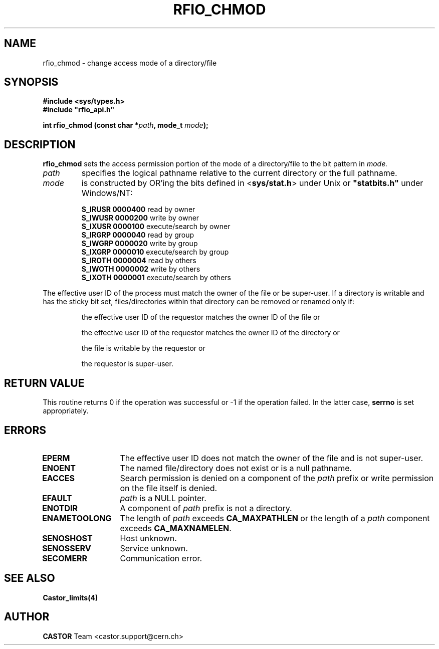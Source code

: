 .\"
.\" $Id: rfio_chmod.man,v 1.5 2001/09/26 09:13:53 jdurand Exp $
.\"
.\" @(#)$RCSfile: rfio_chmod.man,v $ $Revision: 1.5 $ $Date: 2001/09/26 09:13:53 $ CERN IT-PDP/DM Jean-Philippe Baud
.\" Copyright (C) 1999-2001 by CERN/IT/PDP/DM
.\" All rights reserved
.\"
.TH RFIO_CHMOD 3 "$Date: 2001/09/26 09:13:53 $" CASTOR "Rfio Library Functions"
.SH NAME
rfio_chmod \- change access mode of a directory/file
.SH SYNOPSIS
.B #include <sys/types.h>
.br
\fB#include "rfio_api.h"\fR
.sp
.BI "int rfio_chmod (const char *" path ", mode_t " mode ");"
.SH DESCRIPTION
.B rfio_chmod
sets the access permission portion of the mode of a directory/file to the bit pattern in
.IR mode.
.TP
.I path
specifies the logical pathname relative to the current directory or
the full pathname.
.TP
.I mode
is constructed by OR'ing the bits defined in
.RB < sys/stat.h >
under Unix or \fB "statbits.h"\fR under Windows/NT:
.sp
.RS
.B S_IRUSR	0000400		
read by owner
.br
.B S_IWUSR	0000200		
write by owner
.br
.B S_IXUSR	0000100		
execute/search by owner
.br
.B S_IRGRP	0000040		
read by group
.br
.B S_IWGRP	0000020		
write by group
.br
.B S_IXGRP	0000010		
execute/search by group
.br
.B S_IROTH	0000004		
read by others
.br
.B S_IWOTH	0000002		
write by others
.br
.B S_IXOTH	0000001		
execute/search by others
.RE
.sp
The effective user ID of the process must match the owner of the file or be
super-user.
If a directory is writable and has the sticky bit set, files/directories within
that directory can be removed or renamed only if:
.RS
.LP
the effective user ID of the requestor matches the owner ID of the file or
.LP
the effective user ID of the requestor matches the owner ID of the directory or
.LP
the file is writable by the requestor or
.LP
the requestor is super-user.
.RE
.SH RETURN VALUE
This routine returns 0 if the operation was successful or -1 if the operation
failed. In the latter case,
.B serrno
is set appropriately.
.SH ERRORS
.TP 1.3i
.B EPERM
The effective user ID does not match the owner of the file and is not super-user.
.TP
.B ENOENT
The named file/directory does not exist or is a null pathname.
.TP
.B EACCES
Search permission is denied on a component of the
.I path
prefix or write permission on the file itself is denied.
.TP
.B EFAULT
.I path
is a NULL pointer.
.TP
.B ENOTDIR
A component of
.I path
prefix is not a directory.
.TP
.B ENAMETOOLONG
The length of
.I path
exceeds
.B CA_MAXPATHLEN
or the length of a
.I path
component exceeds
.BR CA_MAXNAMELEN .
.TP
.B SENOSHOST
Host unknown.
.TP
.B SENOSSERV
Service unknown.
.TP
.B SECOMERR
Communication error.
.SH SEE ALSO
.BR Castor_limits(4)
.SH AUTHOR
\fBCASTOR\fP Team <castor.support@cern.ch>
